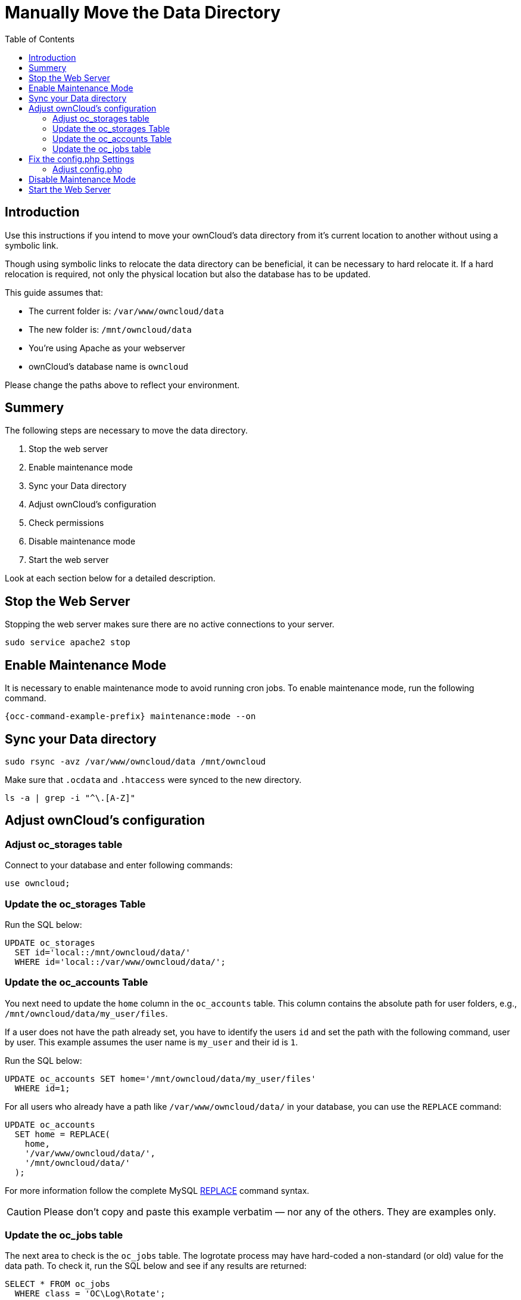 = Manually Move the Data Directory
:toc: right
:description: Use this instructions if you intend to move your ownCloud's data directory from it's current location to another without using a symbolic link.

:mysql-string-replace-function-url: http://www.mysqltutorial.org/mysql-string-replace-function.aspx

== Introduction

{description}

Though using symbolic links to relocate the data directory can be beneficial, it can be necessary to hard relocate it.
If a hard relocation is required, not only the physical location but also the database has to be updated. 

This guide assumes that:

* The current folder is: `/var/www/owncloud/data`
* The new folder is: `/mnt/owncloud/data`
* You’re using Apache as your webserver
* ownCloud's database name is `owncloud`

Please change the paths above to reflect your environment.

== Summery

The following steps are necessary to move the data directory.

. Stop the web server
. Enable maintenance mode
. Sync your Data directory
. Adjust ownCloud's configuration
. Check permissions
. Disable maintenance mode
. Start the web server

Look at each section below for a detailed description.

== Stop the Web Server

Stopping the web server makes sure there are no active connections to your server.

[source,bash]
----
sudo service apache2 stop
----

== Enable Maintenance Mode

It is necessary to enable maintenance mode to avoid running cron jobs.
To enable maintenance mode, run the following command.

[source,bash,subs="attributes+"]
----
{occ-command-example-prefix} maintenance:mode --on
----

== Sync your Data directory

[source,bash]
----
sudo rsync -avz /var/www/owncloud/data /mnt/owncloud
----

Make sure that `.ocdata` and `.htaccess` were synced to the new directory.

[source,bash]
----
ls -a | grep -i "^\.[A-Z]"
----

== Adjust ownCloud's configuration

=== Adjust oc_storages table

Connect to your database and enter following commands:

[source,sql]
----
use owncloud;
----

=== Update the oc_storages Table

Run the SQL below:

[source,sql]
----
UPDATE oc_storages 
  SET id='local::/mnt/owncloud/data/'
  WHERE id='local::/var/www/owncloud/data/';
----

=== Update the oc_accounts Table

You next need to update the `home` column in the `oc_accounts` table.
This column contains the absolute path for user folders, e.g., `/mnt/owncloud/data/my_user/files`.

If a user does not have the path already set, you have to identify the users `id` and set the path with the following command, user by user.
This example assumes the user name is `my_user` and their id is `1`.

Run the SQL below:

[source,sql]
----
UPDATE oc_accounts SET home='/mnt/owncloud/data/my_user/files'
  WHERE id=1;
----

For all users who already have a path like `/var/www/owncloud/data/` in your database, you can use the `REPLACE` command:

[source,sql]
----
UPDATE oc_accounts 
  SET home = REPLACE(
    home,
    '/var/www/owncloud/data/',
    '/mnt/owncloud/data/'
  );
----

For more information follow the complete MySQL {mysql-string-replace-function-url}[REPLACE] command syntax.

CAUTION: Please don’t copy and paste this example verbatim — nor any of the others. They are examples only.

=== Update the oc_jobs table

The next area to check is the `oc_jobs` table. 
The logrotate process may have hard-coded a non-standard (or old) value for the data path. 
To check it, run the SQL below and see if any results are returned:

[source,sql]
----
SELECT * FROM oc_jobs
  WHERE class = 'OC\Log\Rotate';
----

If results are returned, run the SQL below to update them, changing the id value as appropriate.

[source,sql]
----
UPDATE oc_jobs 
  SET argument = REPLACE(
    argument,
    '\\/var\\/www\\/owncloud\\/data\\/',
    '\\/mnt\\/owncloud/data\\/'
  )
  WHERE id = <id of the incorrect record>;
----

CAUTION: The old data path will be written with `\/`.
Therefore you must add one, additional, backslash, like this: `\\/`.

== Fix the config.php Settings

To fix the config.php settings:

[source,bash,subs="attributes+"]
----
{occ-command-example-prefix} config:system:set --value /mnt/owncloud/data datadirectory
----

NOTE: You have to repeat this for all apps found defining the data directory as key.

=== Adjust config.php

. Change the `datadirectory` key in your `config.php` to the new path.
  To do so, start an editor of your choice and open `/var/www/owncloud/config/config.php`

. Change the value of the key from `'datadirectory' => '/var/www/owncloud/data',` to `'datadirectory' => '/mnt/owncloud/data',`.

== Disable Maintenance Mode

To disable maintenance mode of your instance run the following command:

[source,bash,subs="attributes+"]
----
{occ-command-example-prefix} maintenance:mode --off
----

== Start the Web Server

[source,bash]
----
sudo service apache2 start
----
